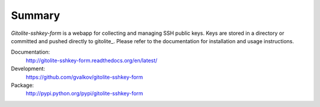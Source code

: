 Summary
=======

*Gitolite-sshkey-form* is a webapp for collecting and managing SSH
public keys. Keys are stored in a directory or committed and pushed
directly to gitolite_. Please refer to the documentation for
installation and usage instructions.

Documentation:
    http://gitolite-sshkey-form.readthedocs.org/en/latest/

Development:
    https://github.com/gvalkov/gitolite-sshkey-form

Package:
    http://pypi.python.org/pypi/gitolite-sshkey-form
